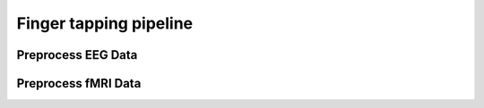 Finger tapping pipeline
=======================


Preprocess EEG Data
-------------------

Preprocess fMRI Data
--------------------


